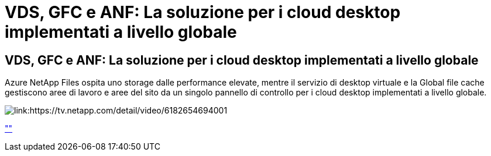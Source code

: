 = VDS, GFC e ANF: La soluzione per i cloud desktop implementati a livello globale
:allow-uri-read: 




== VDS, GFC e ANF: La soluzione per i cloud desktop implementati a livello globale

Azure NetApp Files ospita uno storage dalle performance elevate, mentre il servizio di desktop virtuale e la Global file cache gestiscono aree di lavoro e aree del sito da un singolo pannello di controllo per i cloud desktop implementati a livello globale.

image:netapptv1.png["link:https://tv.netapp.com/detail/video/6182654694001"]

link:https://tv.netapp.com/detail/video/6182654694001[""]
